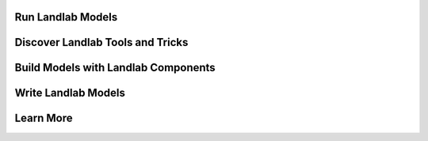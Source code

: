 Run Landlab Models
==================


Discover Landlab Tools and Tricks
=================================


Build Models with Landlab Components
====================================


Write Landlab Models
====================


Learn More
==========


